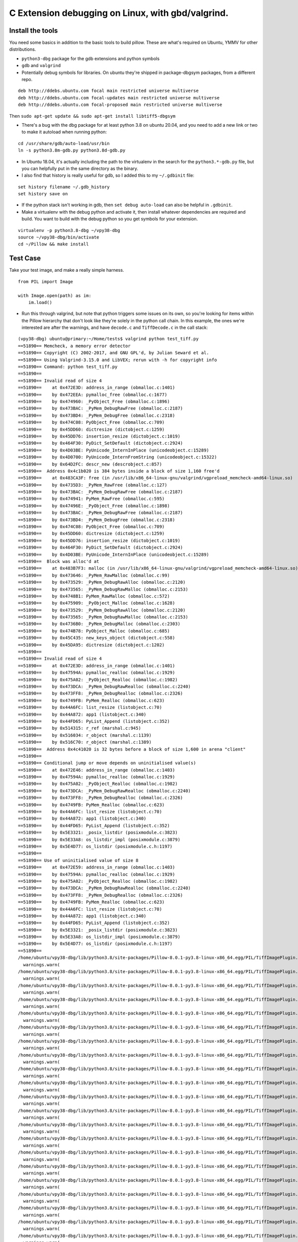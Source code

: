 C Extension debugging on Linux, with gbd/valgrind.
==================================================

Install the tools
-----------------

You need some basics in addition to the basic tools to build
pillow. These are what's required on Ubuntu, YMMV for other
distributions.

-  ``python3-dbg`` package for the gdb extensions and python symbols
-  ``gdb`` and ``valgrind``
-  Potentially debug symbols for libraries. On ubuntu they're shipped
   in package-dbgsym packages, from a different repo.

::

    deb http://ddebs.ubuntu.com focal main restricted universe multiverse
    deb http://ddebs.ubuntu.com focal-updates main restricted universe multiverse
    deb http://ddebs.ubuntu.com focal-proposed main restricted universe multiverse

Then ``sudo apt-get update && sudo apt-get install libtiff5-dbgsym``

-  There's a bug with the dbg package for at least python 3.8 on ubuntu
   20.04, and you need to add a new link or two to make it autoload when
   running python:

::

    cd /usr/share/gdb/auto-load/usr/bin
    ln -s python3.8m-gdb.py python3.8d-gdb.py

-  In Ubuntu 18.04, it's actually including the path to the virtualenv
   in the search for the ``python3.*-gdb.py`` file, but you can
   helpfully put in the same directory as the binary.

-  I also find that history is really useful for gdb, so I added this to
   my ``~/.gdbinit`` file:

::

    set history filename ~/.gdb_history
    set history save on

-  If the python stack isn't working in gdb, then
   ``set debug auto-load`` can also be helpful in ``.gdbinit``.

-  Make a virtualenv with the debug python and activate it, then install
   whatever dependencies are required and build. You want to build with
   the debug python so you get symbols for your extension.

::

    virtualenv -p python3.8-dbg ~/vpy38-dbg
    source ~/vpy38-dbg/bin/activate
    cd ~/Pillow && make install

Test Case
---------

Take your test image, and make a really simple harness.

::

    from PIL import Image

    with Image.open(path) as im:
        im.load()

-  Run this through valgrind, but note that python triggers some issues
   on its own, so you're looking for items within the Pillow hierarchy
   that don't look like they're solely in the python call chain. In this
   example, the ones we're interested are after the warnings, and have
   ``decode.c`` and ``TiffDecode.c`` in the call stack:

::

    (vpy38-dbg) ubuntu@primary:~/Home/tests$ valgrind python test_tiff.py
    ==51890== Memcheck, a memory error detector
    ==51890== Copyright (C) 2002-2017, and GNU GPL'd, by Julian Seward et al.
    ==51890== Using Valgrind-3.15.0 and LibVEX; rerun with -h for copyright info
    ==51890== Command: python test_tiff.py
    ==51890==
    ==51890== Invalid read of size 4
    ==51890==    at 0x472E3D: address_in_range (obmalloc.c:1401)
    ==51890==    by 0x472EEA: pymalloc_free (obmalloc.c:1677)
    ==51890==    by 0x474960: _PyObject_Free (obmalloc.c:1896)
    ==51890==    by 0x473BAC: _PyMem_DebugRawFree (obmalloc.c:2187)
    ==51890==    by 0x473BD4: _PyMem_DebugFree (obmalloc.c:2318)
    ==51890==    by 0x474C08: PyObject_Free (obmalloc.c:709)
    ==51890==    by 0x45DD60: dictresize (dictobject.c:1259)
    ==51890==    by 0x45DD76: insertion_resize (dictobject.c:1019)
    ==51890==    by 0x464F30: PyDict_SetDefault (dictobject.c:2924)
    ==51890==    by 0x4D03BE: PyUnicode_InternInPlace (unicodeobject.c:15289)
    ==51890==    by 0x4D0700: PyUnicode_InternFromString (unicodeobject.c:15322)
    ==51890==    by 0x64D2FC: descr_new (descrobject.c:857)
    ==51890==  Address 0x4c1b020 is 384 bytes inside a block of size 1,160 free'd
    ==51890==    at 0x483CA3F: free (in /usr/lib/x86_64-linux-gnu/valgrind/vgpreload_memcheck-amd64-linux.so)
    ==51890==    by 0x4735D3: _PyMem_RawFree (obmalloc.c:127)
    ==51890==    by 0x473BAC: _PyMem_DebugRawFree (obmalloc.c:2187)
    ==51890==    by 0x474941: PyMem_RawFree (obmalloc.c:595)
    ==51890==    by 0x47496E: _PyObject_Free (obmalloc.c:1898)
    ==51890==    by 0x473BAC: _PyMem_DebugRawFree (obmalloc.c:2187)
    ==51890==    by 0x473BD4: _PyMem_DebugFree (obmalloc.c:2318)
    ==51890==    by 0x474C08: PyObject_Free (obmalloc.c:709)
    ==51890==    by 0x45DD60: dictresize (dictobject.c:1259)
    ==51890==    by 0x45DD76: insertion_resize (dictobject.c:1019)
    ==51890==    by 0x464F30: PyDict_SetDefault (dictobject.c:2924)
    ==51890==    by 0x4D03BE: PyUnicode_InternInPlace (unicodeobject.c:15289)
    ==51890==  Block was alloc'd at
    ==51890==    at 0x483B7F3: malloc (in /usr/lib/x86_64-linux-gnu/valgrind/vgpreload_memcheck-amd64-linux.so)
    ==51890==    by 0x473646: _PyMem_RawMalloc (obmalloc.c:99)
    ==51890==    by 0x473529: _PyMem_DebugRawAlloc (obmalloc.c:2120)
    ==51890==    by 0x473565: _PyMem_DebugRawMalloc (obmalloc.c:2153)
    ==51890==    by 0x4748B1: PyMem_RawMalloc (obmalloc.c:572)
    ==51890==    by 0x475909: _PyObject_Malloc (obmalloc.c:1628)
    ==51890==    by 0x473529: _PyMem_DebugRawAlloc (obmalloc.c:2120)
    ==51890==    by 0x473565: _PyMem_DebugRawMalloc (obmalloc.c:2153)
    ==51890==    by 0x4736B0: _PyMem_DebugMalloc (obmalloc.c:2303)
    ==51890==    by 0x474B78: PyObject_Malloc (obmalloc.c:685)
    ==51890==    by 0x45C435: new_keys_object (dictobject.c:558)
    ==51890==    by 0x45DA95: dictresize (dictobject.c:1202)
    ==51890==
    ==51890== Invalid read of size 4
    ==51890==    at 0x472E3D: address_in_range (obmalloc.c:1401)
    ==51890==    by 0x47594A: pymalloc_realloc (obmalloc.c:1929)
    ==51890==    by 0x475A02: _PyObject_Realloc (obmalloc.c:1982)
    ==51890==    by 0x473DCA: _PyMem_DebugRawRealloc (obmalloc.c:2240)
    ==51890==    by 0x473FF8: _PyMem_DebugRealloc (obmalloc.c:2326)
    ==51890==    by 0x4749FB: PyMem_Realloc (obmalloc.c:623)
    ==51890==    by 0x44A6FC: list_resize (listobject.c:70)
    ==51890==    by 0x44A872: app1 (listobject.c:340)
    ==51890==    by 0x44FD65: PyList_Append (listobject.c:352)
    ==51890==    by 0x514315: r_ref (marshal.c:945)
    ==51890==    by 0x516034: r_object (marshal.c:1139)
    ==51890==    by 0x516C70: r_object (marshal.c:1389)
    ==51890==  Address 0x4c41020 is 32 bytes before a block of size 1,600 in arena "client"
    ==51890==
    ==51890== Conditional jump or move depends on uninitialised value(s)
    ==51890==    at 0x472E46: address_in_range (obmalloc.c:1403)
    ==51890==    by 0x47594A: pymalloc_realloc (obmalloc.c:1929)
    ==51890==    by 0x475A02: _PyObject_Realloc (obmalloc.c:1982)
    ==51890==    by 0x473DCA: _PyMem_DebugRawRealloc (obmalloc.c:2240)
    ==51890==    by 0x473FF8: _PyMem_DebugRealloc (obmalloc.c:2326)
    ==51890==    by 0x4749FB: PyMem_Realloc (obmalloc.c:623)
    ==51890==    by 0x44A6FC: list_resize (listobject.c:70)
    ==51890==    by 0x44A872: app1 (listobject.c:340)
    ==51890==    by 0x44FD65: PyList_Append (listobject.c:352)
    ==51890==    by 0x5E3321: _posix_listdir (posixmodule.c:3823)
    ==51890==    by 0x5E33A8: os_listdir_impl (posixmodule.c:3879)
    ==51890==    by 0x5E4D77: os_listdir (posixmodule.c.h:1197)
    ==51890==
    ==51890== Use of uninitialised value of size 8
    ==51890==    at 0x472E59: address_in_range (obmalloc.c:1403)
    ==51890==    by 0x47594A: pymalloc_realloc (obmalloc.c:1929)
    ==51890==    by 0x475A02: _PyObject_Realloc (obmalloc.c:1982)
    ==51890==    by 0x473DCA: _PyMem_DebugRawRealloc (obmalloc.c:2240)
    ==51890==    by 0x473FF8: _PyMem_DebugRealloc (obmalloc.c:2326)
    ==51890==    by 0x4749FB: PyMem_Realloc (obmalloc.c:623)
    ==51890==    by 0x44A6FC: list_resize (listobject.c:70)
    ==51890==    by 0x44A872: app1 (listobject.c:340)
    ==51890==    by 0x44FD65: PyList_Append (listobject.c:352)
    ==51890==    by 0x5E3321: _posix_listdir (posixmodule.c:3823)
    ==51890==    by 0x5E33A8: os_listdir_impl (posixmodule.c:3879)
    ==51890==    by 0x5E4D77: os_listdir (posixmodule.c.h:1197)
    ==51890==
    /home/ubuntu/vpy38-dbg/lib/python3.8/site-packages/Pillow-8.0.1-py3.8-linux-x86_64.egg/PIL/TiffImagePlugin.py:770: UserWarning: Possibly corrupt EXIF data.  Expecting to read 16908288 bytes but only got 0. Skipping tag 0
      warnings.warn(
    /home/ubuntu/vpy38-dbg/lib/python3.8/site-packages/Pillow-8.0.1-py3.8-linux-x86_64.egg/PIL/TiffImagePlugin.py:770: UserWarning: Possibly corrupt EXIF data.  Expecting to read 67895296 bytes but only got 0. Skipping tag 0
      warnings.warn(
    /home/ubuntu/vpy38-dbg/lib/python3.8/site-packages/Pillow-8.0.1-py3.8-linux-x86_64.egg/PIL/TiffImagePlugin.py:770: UserWarning: Possibly corrupt EXIF data.  Expecting to read 1572864 bytes but only got 0. Skipping tag 42
      warnings.warn(
    /home/ubuntu/vpy38-dbg/lib/python3.8/site-packages/Pillow-8.0.1-py3.8-linux-x86_64.egg/PIL/TiffImagePlugin.py:770: UserWarning: Possibly corrupt EXIF data.  Expecting to read 116647 bytes but only got 4867. Skipping tag 42738
      warnings.warn(
    /home/ubuntu/vpy38-dbg/lib/python3.8/site-packages/Pillow-8.0.1-py3.8-linux-x86_64.egg/PIL/TiffImagePlugin.py:770: UserWarning: Possibly corrupt EXIF data.  Expecting to read 3468830728 bytes but only got 4851. Skipping tag 279
      warnings.warn(
    /home/ubuntu/vpy38-dbg/lib/python3.8/site-packages/Pillow-8.0.1-py3.8-linux-x86_64.egg/PIL/TiffImagePlugin.py:770: UserWarning: Possibly corrupt EXIF data.  Expecting to read 2198732800 bytes but only got 0. Skipping tag 0
      warnings.warn(
    /home/ubuntu/vpy38-dbg/lib/python3.8/site-packages/Pillow-8.0.1-py3.8-linux-x86_64.egg/PIL/TiffImagePlugin.py:770: UserWarning: Possibly corrupt EXIF data.  Expecting to read 67239937 bytes but only got 4125. Skipping tag 0
      warnings.warn(
    /home/ubuntu/vpy38-dbg/lib/python3.8/site-packages/Pillow-8.0.1-py3.8-linux-x86_64.egg/PIL/TiffImagePlugin.py:770: UserWarning: Possibly corrupt EXIF data.  Expecting to read 33947764 bytes but only got 0. Skipping tag 139
      warnings.warn(
    /home/ubuntu/vpy38-dbg/lib/python3.8/site-packages/Pillow-8.0.1-py3.8-linux-x86_64.egg/PIL/TiffImagePlugin.py:770: UserWarning: Possibly corrupt EXIF data.  Expecting to read 17170432 bytes but only got 0. Skipping tag 0
      warnings.warn(
    /home/ubuntu/vpy38-dbg/lib/python3.8/site-packages/Pillow-8.0.1-py3.8-linux-x86_64.egg/PIL/TiffImagePlugin.py:770: UserWarning: Possibly corrupt EXIF data.  Expecting to read 80478208 bytes but only got 0. Skipping tag 1
      warnings.warn(
    /home/ubuntu/vpy38-dbg/lib/python3.8/site-packages/Pillow-8.0.1-py3.8-linux-x86_64.egg/PIL/TiffImagePlugin.py:770: UserWarning: Possibly corrupt EXIF data.  Expecting to read 787460 bytes but only got 4882. Skipping tag 20
      warnings.warn(
    /home/ubuntu/vpy38-dbg/lib/python3.8/site-packages/Pillow-8.0.1-py3.8-linux-x86_64.egg/PIL/TiffImagePlugin.py:770: UserWarning: Possibly corrupt EXIF data.  Expecting to read 1075 bytes but only got 0. Skipping tag 256
      warnings.warn(
    /home/ubuntu/vpy38-dbg/lib/python3.8/site-packages/Pillow-8.0.1-py3.8-linux-x86_64.egg/PIL/TiffImagePlugin.py:770: UserWarning: Possibly corrupt EXIF data.  Expecting to read 120586240 bytes but only got 0. Skipping tag 194
      warnings.warn(
    /home/ubuntu/vpy38-dbg/lib/python3.8/site-packages/Pillow-8.0.1-py3.8-linux-x86_64.egg/PIL/TiffImagePlugin.py:770: UserWarning: Possibly corrupt EXIF data.  Expecting to read 65536 bytes but only got 0. Skipping tag 3
      warnings.warn(
    /home/ubuntu/vpy38-dbg/lib/python3.8/site-packages/Pillow-8.0.1-py3.8-linux-x86_64.egg/PIL/TiffImagePlugin.py:770: UserWarning: Possibly corrupt EXIF data.  Expecting to read 198656 bytes but only got 0. Skipping tag 279
      warnings.warn(
    /home/ubuntu/vpy38-dbg/lib/python3.8/site-packages/Pillow-8.0.1-py3.8-linux-x86_64.egg/PIL/TiffImagePlugin.py:770: UserWarning: Possibly corrupt EXIF data.  Expecting to read 206848 bytes but only got 0. Skipping tag 64512
      warnings.warn(
    /home/ubuntu/vpy38-dbg/lib/python3.8/site-packages/Pillow-8.0.1-py3.8-linux-x86_64.egg/PIL/TiffImagePlugin.py:770: UserWarning: Possibly corrupt EXIF data.  Expecting to read 130968 bytes but only got 4882. Skipping tag 256
      warnings.warn(
    /home/ubuntu/vpy38-dbg/lib/python3.8/site-packages/Pillow-8.0.1-py3.8-linux-x86_64.egg/PIL/TiffImagePlugin.py:770: UserWarning: Possibly corrupt EXIF data.  Expecting to read 77848 bytes but only got 4689. Skipping tag 64270
      warnings.warn(
    /home/ubuntu/vpy38-dbg/lib/python3.8/site-packages/Pillow-8.0.1-py3.8-linux-x86_64.egg/PIL/TiffImagePlugin.py:770: UserWarning: Possibly corrupt EXIF data.  Expecting to read 262156 bytes but only got 0. Skipping tag 257
      warnings.warn(
    /home/ubuntu/vpy38-dbg/lib/python3.8/site-packages/Pillow-8.0.1-py3.8-linux-x86_64.egg/PIL/TiffImagePlugin.py:770: UserWarning: Possibly corrupt EXIF data.  Expecting to read 33624064 bytes but only got 0. Skipping tag 49152
      warnings.warn(
    /home/ubuntu/vpy38-dbg/lib/python3.8/site-packages/Pillow-8.0.1-py3.8-linux-x86_64.egg/PIL/TiffImagePlugin.py:770: UserWarning: Possibly corrupt EXIF data.  Expecting to read 67178752 bytes but only got 4627. Skipping tag 50688
      warnings.warn(
    /home/ubuntu/vpy38-dbg/lib/python3.8/site-packages/Pillow-8.0.1-py3.8-linux-x86_64.egg/PIL/TiffImagePlugin.py:770: UserWarning: Possibly corrupt EXIF data.  Expecting to read 33632768 bytes but only got 0. Skipping tag 56320
      warnings.warn(
    /home/ubuntu/vpy38-dbg/lib/python3.8/site-packages/Pillow-8.0.1-py3.8-linux-x86_64.egg/PIL/TiffImagePlugin.py:770: UserWarning: Possibly corrupt EXIF data.  Expecting to read 134386688 bytes but only got 4115. Skipping tag 2048
      warnings.warn(
    /home/ubuntu/vpy38-dbg/lib/python3.8/site-packages/Pillow-8.0.1-py3.8-linux-x86_64.egg/PIL/TiffImagePlugin.py:770: UserWarning: Possibly corrupt EXIF data.  Expecting to read 33912832 bytes but only got 0. Skipping tag 7168
      warnings.warn(
    /home/ubuntu/vpy38-dbg/lib/python3.8/site-packages/Pillow-8.0.1-py3.8-linux-x86_64.egg/PIL/TiffImagePlugin.py:770: UserWarning: Possibly corrupt EXIF data.  Expecting to read 151966208 bytes but only got 4627. Skipping tag 10240
      warnings.warn(
    /home/ubuntu/vpy38-dbg/lib/python3.8/site-packages/Pillow-8.0.1-py3.8-linux-x86_64.egg/PIL/TiffImagePlugin.py:770: UserWarning: Possibly corrupt EXIF data.  Expecting to read 119032832 bytes but only got 3859. Skipping tag 256
      warnings.warn(
    /home/ubuntu/vpy38-dbg/lib/python3.8/site-packages/Pillow-8.0.1-py3.8-linux-x86_64.egg/PIL/TiffImagePlugin.py:770: UserWarning: Possibly corrupt EXIF data.  Expecting to read 46535680 bytes but only got 0. Skipping tag 256
      warnings.warn(
    /home/ubuntu/vpy38-dbg/lib/python3.8/site-packages/Pillow-8.0.1-py3.8-linux-x86_64.egg/PIL/TiffImagePlugin.py:770: UserWarning: Possibly corrupt EXIF data.  Expecting to read 35651584 bytes but only got 0. Skipping tag 42
      warnings.warn(
    /home/ubuntu/vpy38-dbg/lib/python3.8/site-packages/Pillow-8.0.1-py3.8-linux-x86_64.egg/PIL/TiffImagePlugin.py:770: UserWarning: Possibly corrupt EXIF data.  Expecting to read 524288 bytes but only got 0. Skipping tag 0
      warnings.warn(
    _TIFFVSetField: tempfile.tif: Null count for "Tag 769" (type 1, writecount -3, passcount 1).
    _TIFFVSetField: tempfile.tif: Null count for "Tag 42754" (type 1, writecount -3, passcount 1).
    _TIFFVSetField: tempfile.tif: Null count for "Tag 769" (type 1, writecount -3, passcount 1).
    _TIFFVSetField: tempfile.tif: Null count for "Tag 42754" (type 1, writecount -3, passcount 1).
    ZIPDecode: Decoding error at scanline 0, incorrect header check.
    ==51890== Invalid write of size 4
    ==51890==    at 0x61C39E6: putcontig8bitYCbCr22tile (tif_getimage.c:2146)
    ==51890==    by 0x61C5865: gtStripContig (tif_getimage.c:977)
    ==51890==    by 0x6094317: ReadStrip (TiffDecode.c:269)
    ==51890==    by 0x6094749: ImagingLibTiffDecode (TiffDecode.c:479)
    ==51890==    by 0x60615D1: _decode (decode.c:136)
    ==51890==    by 0x64BF47: method_vectorcall_VARARGS (descrobject.c:300)
    ==51890==    by 0x4EB73C: _PyObject_Vectorcall (abstract.h:127)
    ==51890==    by 0x4EB73C: call_function (ceval.c:4963)
    ==51890==    by 0x4EB73C: _PyEval_EvalFrameDefault (ceval.c:3486)
    ==51890==    by 0x4DF2EE: PyEval_EvalFrameEx (ceval.c:741)
    ==51890==    by 0x43627B: function_code_fastcall (call.c:283)
    ==51890==    by 0x436D21: _PyFunction_Vectorcall (call.c:410)
    ==51890==    by 0x4EB73C: _PyObject_Vectorcall (abstract.h:127)
    ==51890==    by 0x4EB73C: call_function (ceval.c:4963)
    ==51890==    by 0x4EB73C: _PyEval_EvalFrameDefault (ceval.c:3486)
    ==51890==    by 0x4DF2EE: PyEval_EvalFrameEx (ceval.c:741)
    ==51890==  Address 0x6f456d4 is 0 bytes after a block of size 68 alloc'd
    ==51890==    at 0x483DFAF: realloc (in /usr/lib/x86_64-linux-gnu/valgrind/vgpreload_memcheck-amd64-linux.so)
    ==51890==    by 0x60946D0: ImagingLibTiffDecode (TiffDecode.c:469)
    ==51890==    by 0x60615D1: _decode (decode.c:136)
    ==51890==    by 0x64BF47: method_vectorcall_VARARGS (descrobject.c:300)
    ==51890==    by 0x4EB73C: _PyObject_Vectorcall (abstract.h:127)
    ==51890==    by 0x4EB73C: call_function (ceval.c:4963)
    ==51890==    by 0x4EB73C: _PyEval_EvalFrameDefault (ceval.c:3486)
    ==51890==    by 0x4DF2EE: PyEval_EvalFrameEx (ceval.c:741)
    ==51890==    by 0x43627B: function_code_fastcall (call.c:283)
    ==51890==    by 0x436D21: _PyFunction_Vectorcall (call.c:410)
    ==51890==    by 0x4EB73C: _PyObject_Vectorcall (abstract.h:127)
    ==51890==    by 0x4EB73C: call_function (ceval.c:4963)
    ==51890==    by 0x4EB73C: _PyEval_EvalFrameDefault (ceval.c:3486)
    ==51890==    by 0x4DF2EE: PyEval_EvalFrameEx (ceval.c:741)
    ==51890==    by 0x4DFDFB: _PyEval_EvalCodeWithName (ceval.c:4298)
    ==51890==    by 0x436C40: _PyFunction_Vectorcall (call.c:435)
    ==51890==
    ==51890== Invalid write of size 4
    ==51890==    at 0x61C39B5: putcontig8bitYCbCr22tile (tif_getimage.c:2145)
    ==51890==    by 0x61C5865: gtStripContig (tif_getimage.c:977)
    ==51890==    by 0x6094317: ReadStrip (TiffDecode.c:269)
    ==51890==    by 0x6094749: ImagingLibTiffDecode (TiffDecode.c:479)
    ==51890==    by 0x60615D1: _decode (decode.c:136)
    ==51890==    by 0x64BF47: method_vectorcall_VARARGS (descrobject.c:300)
    ==51890==    by 0x4EB73C: _PyObject_Vectorcall (abstract.h:127)
    ==51890==    by 0x4EB73C: call_function (ceval.c:4963)
    ==51890==    by 0x4EB73C: _PyEval_EvalFrameDefault (ceval.c:3486)
    ==51890==    by 0x4DF2EE: PyEval_EvalFrameEx (ceval.c:741)
    ==51890==    by 0x43627B: function_code_fastcall (call.c:283)
    ==51890==    by 0x436D21: _PyFunction_Vectorcall (call.c:410)
    ==51890==    by 0x4EB73C: _PyObject_Vectorcall (abstract.h:127)
    ==51890==    by 0x4EB73C: call_function (ceval.c:4963)
    ==51890==    by 0x4EB73C: _PyEval_EvalFrameDefault (ceval.c:3486)
    ==51890==    by 0x4DF2EE: PyEval_EvalFrameEx (ceval.c:741)
    ==51890==  Address 0x6f456d8 is 4 bytes after a block of size 68 alloc'd
    ==51890==    at 0x483DFAF: realloc (in /usr/lib/x86_64-linux-gnu/valgrind/vgpreload_memcheck-amd64-linux.so)
    ==51890==    by 0x60946D0: ImagingLibTiffDecode (TiffDecode.c:469)
    ==51890==    by 0x60615D1: _decode (decode.c:136)
    ==51890==    by 0x64BF47: method_vectorcall_VARARGS (descrobject.c:300)
    ==51890==    by 0x4EB73C: _PyObject_Vectorcall (abstract.h:127)
    ==51890==    by 0x4EB73C: call_function (ceval.c:4963)
    ==51890==    by 0x4EB73C: _PyEval_EvalFrameDefault (ceval.c:3486)
    ==51890==    by 0x4DF2EE: PyEval_EvalFrameEx (ceval.c:741)
    ==51890==    by 0x43627B: function_code_fastcall (call.c:283)
    ==51890==    by 0x436D21: _PyFunction_Vectorcall (call.c:410)
    ==51890==    by 0x4EB73C: _PyObject_Vectorcall (abstract.h:127)
    ==51890==    by 0x4EB73C: call_function (ceval.c:4963)
    ==51890==    by 0x4EB73C: _PyEval_EvalFrameDefault (ceval.c:3486)
    ==51890==    by 0x4DF2EE: PyEval_EvalFrameEx (ceval.c:741)
    ==51890==    by 0x4DFDFB: _PyEval_EvalCodeWithName (ceval.c:4298)
    ==51890==    by 0x436C40: _PyFunction_Vectorcall (call.c:435)
    ==51890==
    TIFFFillStrip: Invalid strip byte count 0, strip 1.
    Traceback (most recent call last):
      File "test_tiff.py", line 8, in <module>
        im.load()
      File "/home/ubuntu/vpy38-dbg/lib/python3.8/site-packages/Pillow-8.0.1-py3.8-linux-x86_64.egg/PIL/TiffImagePlugin.py", line 1087, in load
        return self._load_libtiff()
      File "/home/ubuntu/vpy38-dbg/lib/python3.8/site-packages/Pillow-8.0.1-py3.8-linux-x86_64.egg/PIL/TiffImagePlugin.py", line 1191, in _load_libtiff
        raise OSError(err)
    OSError: -2
    sys:1: ResourceWarning: unclosed file <_io.BufferedReader name='crash-2020-10-test.tiff'>
    ==51890==
    ==51890== HEAP SUMMARY:
    ==51890==     in use at exit: 748,734 bytes in 444 blocks
    ==51890==   total heap usage: 6,320 allocs, 5,876 frees, 69,142,969 bytes allocated
    ==51890==
    ==51890== LEAK SUMMARY:
    ==51890==    definitely lost: 0 bytes in 0 blocks
    ==51890==    indirectly lost: 0 bytes in 0 blocks
    ==51890==      possibly lost: 721,538 bytes in 372 blocks
    ==51890==    still reachable: 27,196 bytes in 72 blocks
    ==51890==         suppressed: 0 bytes in 0 blocks
    ==51890== Rerun with --leak-check=full to see details of leaked memory
    ==51890==
    ==51890== Use --track-origins=yes to see where uninitialised values come from
    ==51890== For lists of detected and suppressed errors, rerun with: -s
    ==51890== ERROR SUMMARY: 2556 errors from 6 contexts (suppressed: 0 from 0)
    (vpy38-dbg) ubuntu@primary:~/Home/tests$

-  Now that we've confirmed that there's something odd/bad going on,
   it's time to gdb.
-  Start with ``gdb python``
-  Set a break point starting with the valgrind stack trace.
   ``b TiffDecode.c:269``
-  Run the script with ``r test_tiff.py``
-  When the break point is hit, explore the state with ``info locals``,
   ``bt``, ``py-bt``, or ``p [variable]``. For pointers,
   ``p *[variable]`` is useful.

::

    (vpy38-dbg) ubuntu@primary:~/Home/tests$ gdb python
    GNU gdb (Ubuntu 9.2-0ubuntu1~20.04) 9.2
    Copyright (C) 2020 Free Software Foundation, Inc.
    License GPLv3+: GNU GPL version 3 or later <https://gnu.org/licenses/gpl.html>
    This is free software: you are free to change and redistribute it.
    There is NO WARRANTY, to the extent permitted by law.
    Type "show copying" and "show warranty" for details.
    This GDB was configured as "x86_64-linux-gnu".
    Type "show configuration" for configuration details.
    For bug reporting instructions, please see:
    <http://www.gnu.org/software/gdb/bugs/>.
    Find the GDB manual and other documentation resources online at:
        <https://www.gnu.org/software/gdb/documentation/>.

    For help, type "help".
    Type "apropos word" to search for commands related to "word"...
    Reading symbols from python...
    (gdb) b TiffDecode.c:269
    No source file named TiffDecode.c.
    Make breakpoint pending on future shared library load? (y or [n]) y
    Breakpoint 1 (TiffDecode.c:269) pending.
    (gdb) r test_tiff.py
    Starting program: /home/ubuntu/vpy38-dbg/bin/python test_tiff.py
    [Thread debugging using libthread_db enabled]
    Using host libthread_db library "/lib/x86_64-linux-gnu/libthread_db.so.1".
    /home/ubuntu/vpy38-dbg/lib/python3.8/site-packages/Pillow-8.0.1-py3.8-linux-x86_64.egg/PIL/TiffImagePlugin.py:770: UserWarning: Possibly corrupt EXIF data.  Expecting to read 16908288 bytes but only got 0. Skipping tag 0
      warnings.warn(
    /home/ubuntu/vpy38-dbg/lib/python3.8/site-packages/Pillow-8.0.1-py3.8-linux-x86_64.egg/PIL/TiffImagePlugin.py:770: UserWarning: Possibly corrupt EXIF data.  Expecting to read 67895296 bytes but only got 0. Skipping tag 0
      warnings.warn(
    /home/ubuntu/vpy38-dbg/lib/python3.8/site-packages/Pillow-8.0.1-py3.8-linux-x86_64.egg/PIL/TiffImagePlugin.py:770: UserWarning: Possibly corrupt EXIF data.  Expecting to read 1572864 bytes but only got 0. Skipping tag 42
      warnings.warn(
    /home/ubuntu/vpy38-dbg/lib/python3.8/site-packages/Pillow-8.0.1-py3.8-linux-x86_64.egg/PIL/TiffImagePlugin.py:770: UserWarning: Possibly corrupt EXIF data.  Expecting to read 116647 bytes but only got 4867. Skipping tag 42738
      warnings.warn(
    /home/ubuntu/vpy38-dbg/lib/python3.8/site-packages/Pillow-8.0.1-py3.8-linux-x86_64.egg/PIL/TiffImagePlugin.py:770: UserWarning: Possibly corrupt EXIF data.  Expecting to read 3468830728 bytes but only got 4851. Skipping tag 279
      warnings.warn(
    /home/ubuntu/vpy38-dbg/lib/python3.8/site-packages/Pillow-8.0.1-py3.8-linux-x86_64.egg/PIL/TiffImagePlugin.py:770: UserWarning: Possibly corrupt EXIF data.  Expecting to read 2198732800 bytes but only got 0. Skipping tag 0
      warnings.warn(
    /home/ubuntu/vpy38-dbg/lib/python3.8/site-packages/Pillow-8.0.1-py3.8-linux-x86_64.egg/PIL/TiffImagePlugin.py:770: UserWarning: Possibly corrupt EXIF data.  Expecting to read 67239937 bytes but only got 4125. Skipping tag 0
      warnings.warn(
    /home/ubuntu/vpy38-dbg/lib/python3.8/site-packages/Pillow-8.0.1-py3.8-linux-x86_64.egg/PIL/TiffImagePlugin.py:770: UserWarning: Possibly corrupt EXIF data.  Expecting to read 33947764 bytes but only got 0. Skipping tag 139
      warnings.warn(
    /home/ubuntu/vpy38-dbg/lib/python3.8/site-packages/Pillow-8.0.1-py3.8-linux-x86_64.egg/PIL/TiffImagePlugin.py:770: UserWarning: Possibly corrupt EXIF data.  Expecting to read 17170432 bytes but only got 0. Skipping tag 0
      warnings.warn(
    /home/ubuntu/vpy38-dbg/lib/python3.8/site-packages/Pillow-8.0.1-py3.8-linux-x86_64.egg/PIL/TiffImagePlugin.py:770: UserWarning: Possibly corrupt EXIF data.  Expecting to read 80478208 bytes but only got 0. Skipping tag 1
      warnings.warn(
    /home/ubuntu/vpy38-dbg/lib/python3.8/site-packages/Pillow-8.0.1-py3.8-linux-x86_64.egg/PIL/TiffImagePlugin.py:770: UserWarning: Possibly corrupt EXIF data.  Expecting to read 787460 bytes but only got 4882. Skipping tag 20
      warnings.warn(
    /home/ubuntu/vpy38-dbg/lib/python3.8/site-packages/Pillow-8.0.1-py3.8-linux-x86_64.egg/PIL/TiffImagePlugin.py:770: UserWarning: Possibly corrupt EXIF data.  Expecting to read 1075 bytes but only got 0. Skipping tag 256
      warnings.warn(
    /home/ubuntu/vpy38-dbg/lib/python3.8/site-packages/Pillow-8.0.1-py3.8-linux-x86_64.egg/PIL/TiffImagePlugin.py:770: UserWarning: Possibly corrupt EXIF data.  Expecting to read 120586240 bytes but only got 0. Skipping tag 194
      warnings.warn(
    /home/ubuntu/vpy38-dbg/lib/python3.8/site-packages/Pillow-8.0.1-py3.8-linux-x86_64.egg/PIL/TiffImagePlugin.py:770: UserWarning: Possibly corrupt EXIF data.  Expecting to read 65536 bytes but only got 0. Skipping tag 3
      warnings.warn(
    /home/ubuntu/vpy38-dbg/lib/python3.8/site-packages/Pillow-8.0.1-py3.8-linux-x86_64.egg/PIL/TiffImagePlugin.py:770: UserWarning: Possibly corrupt EXIF data.  Expecting to read 198656 bytes but only got 0. Skipping tag 279
      warnings.warn(
    /home/ubuntu/vpy38-dbg/lib/python3.8/site-packages/Pillow-8.0.1-py3.8-linux-x86_64.egg/PIL/TiffImagePlugin.py:770: UserWarning: Possibly corrupt EXIF data.  Expecting to read 206848 bytes but only got 0. Skipping tag 64512
      warnings.warn(
    /home/ubuntu/vpy38-dbg/lib/python3.8/site-packages/Pillow-8.0.1-py3.8-linux-x86_64.egg/PIL/TiffImagePlugin.py:770: UserWarning: Possibly corrupt EXIF data.  Expecting to read 130968 bytes but only got 4882. Skipping tag 256
      warnings.warn(
    /home/ubuntu/vpy38-dbg/lib/python3.8/site-packages/Pillow-8.0.1-py3.8-linux-x86_64.egg/PIL/TiffImagePlugin.py:770: UserWarning: Possibly corrupt EXIF data.  Expecting to read 77848 bytes but only got 4689. Skipping tag 64270
      warnings.warn(
    /home/ubuntu/vpy38-dbg/lib/python3.8/site-packages/Pillow-8.0.1-py3.8-linux-x86_64.egg/PIL/TiffImagePlugin.py:770: UserWarning: Possibly corrupt EXIF data.  Expecting to read 262156 bytes but only got 0. Skipping tag 257
      warnings.warn(
    /home/ubuntu/vpy38-dbg/lib/python3.8/site-packages/Pillow-8.0.1-py3.8-linux-x86_64.egg/PIL/TiffImagePlugin.py:770: UserWarning: Possibly corrupt EXIF data.  Expecting to read 33624064 bytes but only got 0. Skipping tag 49152
      warnings.warn(
    /home/ubuntu/vpy38-dbg/lib/python3.8/site-packages/Pillow-8.0.1-py3.8-linux-x86_64.egg/PIL/TiffImagePlugin.py:770: UserWarning: Possibly corrupt EXIF data.  Expecting to read 67178752 bytes but only got 4627. Skipping tag 50688
      warnings.warn(
    /home/ubuntu/vpy38-dbg/lib/python3.8/site-packages/Pillow-8.0.1-py3.8-linux-x86_64.egg/PIL/TiffImagePlugin.py:770: UserWarning: Possibly corrupt EXIF data.  Expecting to read 33632768 bytes but only got 0. Skipping tag 56320
      warnings.warn(
    /home/ubuntu/vpy38-dbg/lib/python3.8/site-packages/Pillow-8.0.1-py3.8-linux-x86_64.egg/PIL/TiffImagePlugin.py:770: UserWarning: Possibly corrupt EXIF data.  Expecting to read 134386688 bytes but only got 4115. Skipping tag 2048
      warnings.warn(
    /home/ubuntu/vpy38-dbg/lib/python3.8/site-packages/Pillow-8.0.1-py3.8-linux-x86_64.egg/PIL/TiffImagePlugin.py:770: UserWarning: Possibly corrupt EXIF data.  Expecting to read 33912832 bytes but only got 0. Skipping tag 7168
      warnings.warn(
    /home/ubuntu/vpy38-dbg/lib/python3.8/site-packages/Pillow-8.0.1-py3.8-linux-x86_64.egg/PIL/TiffImagePlugin.py:770: UserWarning: Possibly corrupt EXIF data.  Expecting to read 151966208 bytes but only got 4627. Skipping tag 10240
      warnings.warn(
    /home/ubuntu/vpy38-dbg/lib/python3.8/site-packages/Pillow-8.0.1-py3.8-linux-x86_64.egg/PIL/TiffImagePlugin.py:770: UserWarning: Possibly corrupt EXIF data.  Expecting to read 119032832 bytes but only got 3859. Skipping tag 256
      warnings.warn(
    /home/ubuntu/vpy38-dbg/lib/python3.8/site-packages/Pillow-8.0.1-py3.8-linux-x86_64.egg/PIL/TiffImagePlugin.py:770: UserWarning: Possibly corrupt EXIF data.  Expecting to read 46535680 bytes but only got 0. Skipping tag 256
      warnings.warn(
    /home/ubuntu/vpy38-dbg/lib/python3.8/site-packages/Pillow-8.0.1-py3.8-linux-x86_64.egg/PIL/TiffImagePlugin.py:770: UserWarning: Possibly corrupt EXIF data.  Expecting to read 35651584 bytes but only got 0. Skipping tag 42
      warnings.warn(
    /home/ubuntu/vpy38-dbg/lib/python3.8/site-packages/Pillow-8.0.1-py3.8-linux-x86_64.egg/PIL/TiffImagePlugin.py:770: UserWarning: Possibly corrupt EXIF data.  Expecting to read 524288 bytes but only got 0. Skipping tag 0
      warnings.warn(
    _TIFFVSetField: tempfile.tif: Null count for "Tag 769" (type 1, writecount -3, passcount 1).
    _TIFFVSetField: tempfile.tif: Null count for "Tag 42754" (type 1, writecount -3, passcount 1).
    _TIFFVSetField: tempfile.tif: Null count for "Tag 769" (type 1, writecount -3, passcount 1).
    _TIFFVSetField: tempfile.tif: Null count for "Tag 42754" (type 1, writecount -3, passcount 1).

    Breakpoint 1, ReadStrip (tiff=tiff@entry=0xae9b90, row=0, buffer=0xac2eb0) at src/libImaging/TiffDecode.c:269
    269                 ok = TIFFRGBAImageGet(&img, buffer, img.width, rows_to_read);
    (gdb) p img
    $1 = {tif = 0xae9b90, stoponerr = 0, isContig = 1, alpha = 0, width = 20, height = 1536, bitspersample = 8, samplesperpixel = 3,
      orientation = 1, req_orientation = 1, photometric = 6, redcmap = 0x0, greencmap = 0x0, bluecmap = 0x0, get =
        0x7ffff71d0710 <gtStripContig>, put = {any = 0x7ffff71ce550 <putcontig8bitYCbCr22tile>,
        contig = 0x7ffff71ce550 <putcontig8bitYCbCr22tile>, separate = 0x7ffff71ce550 <putcontig8bitYCbCr22tile>}, Map = 0x0,
      BWmap = 0x0, PALmap = 0x0, ycbcr = 0xaf24b0, cielab = 0x0, UaToAa = 0x0, Bitdepth16To8 = 0x0, row_offset = 0, col_offset = 0}
    (gdb) up
    #1  0x00007ffff736174a in ImagingLibTiffDecode (im=0xac1f90, state=0x7ffff76767e0, buffer=<optimized out>, bytes=<optimized out>)
        at src/libImaging/TiffDecode.c:479
    479                 if (ReadStrip(tiff, state->y, (UINT32 *)state->buffer) == -1) {
    (gdb) p *state
    $2 = {count = 0, state = 0, errcode = 0, x = 0, y = 0, ystep = 0, xsize = 17, ysize = 108, xoff = 0, yoff = 0,
      shuffle = 0x7ffff735f411 <copy4>, bits = 32, bytes = 68, buffer = 0xac2eb0 "P\354\336\367\377\177", context = 0xa75440, fd = 0x0}
    (gdb) py-bt
    Traceback (most recent call first):
      File "/home/ubuntu/vpy38-dbg/lib/python3.8/site-packages/Pillow-8.0.1-py3.8-linux-x86_64.egg/PIL/TiffImagePlugin.py", line 1428, in _load_libtiff

      File "/home/ubuntu/vpy38-dbg/lib/python3.8/site-packages/Pillow-8.0.1-py3.8-linux-x86_64.egg/PIL/TiffImagePlugin.py", line 1087, in load
        return self._load_libtiff()
      File "test_tiff.py", line 8, in <module>
        im.load()

-  Poke around till you understand what's going on. In this case,
   state->xsize and img.width are different, which led to an out of
   bounds write, as the receiving buffer was sized for the smaller of
   the two.

Caveats
-------

-  If your program is running/hung in a docker container and your host
   has the appropriate tools, you can run gdb as the superuser in the
   host and you may be able to get a trace of where the process is hung.
   You probably won't have the capability to do that from within the
   docker container, as the trace capacity isn't allowed by default.

-  Variations of this are possible on the mac/windows, but the details
   are going to be different.

-  IIRC, Fedora has the gdb bits working by default. Ubuntu has always
   been a bit of a battle to make it work.
